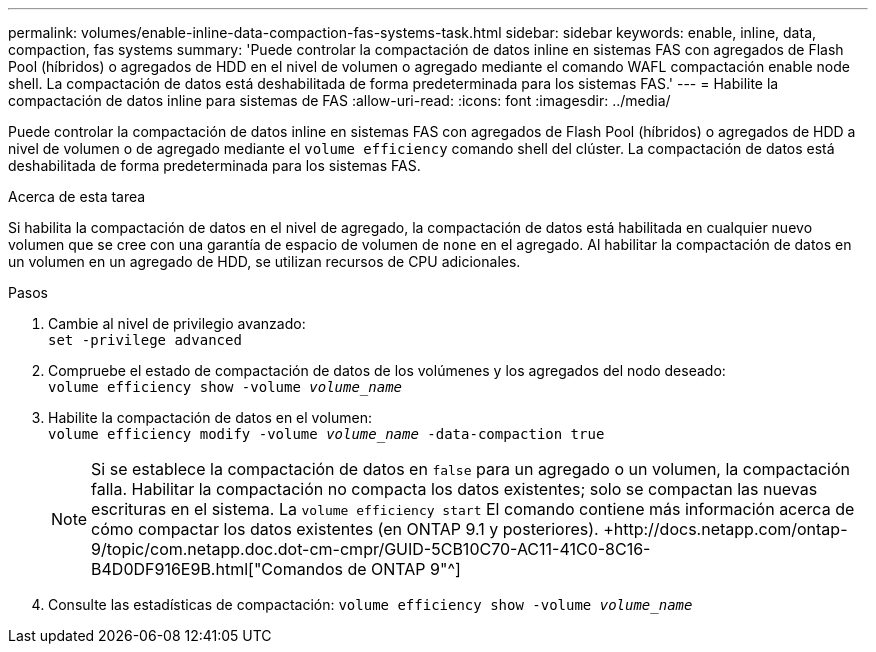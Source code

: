 ---
permalink: volumes/enable-inline-data-compaction-fas-systems-task.html 
sidebar: sidebar 
keywords: enable, inline, data, compaction, fas systems 
summary: 'Puede controlar la compactación de datos inline en sistemas FAS con agregados de Flash Pool (híbridos) o agregados de HDD en el nivel de volumen o agregado mediante el comando WAFL compactación enable node shell. La compactación de datos está deshabilitada de forma predeterminada para los sistemas FAS.' 
---
= Habilite la compactación de datos inline para sistemas de FAS
:allow-uri-read: 
:icons: font
:imagesdir: ../media/


[role="lead"]
Puede controlar la compactación de datos inline en sistemas FAS con agregados de Flash Pool (híbridos) o agregados de HDD a nivel de volumen o de agregado mediante el `volume efficiency` comando shell del clúster. La compactación de datos está deshabilitada de forma predeterminada para los sistemas FAS.

.Acerca de esta tarea
Si habilita la compactación de datos en el nivel de agregado, la compactación de datos está habilitada en cualquier nuevo volumen que se cree con una garantía de espacio de volumen de `none` en el agregado. Al habilitar la compactación de datos en un volumen en un agregado de HDD, se utilizan recursos de CPU adicionales.

.Pasos
. Cambie al nivel de privilegio avanzado: +
`set -privilege advanced`
. Compruebe el estado de compactación de datos de los volúmenes y los agregados del nodo deseado: +
`volume efficiency show -volume _volume_name_` +
. Habilite la compactación de datos en el volumen: +
`volume efficiency modify -volume _volume_name_ -data-compaction true`
+
[NOTE]
====
Si se establece la compactación de datos en `false` para un agregado o un volumen, la compactación falla. Habilitar la compactación no compacta los datos existentes; solo se compactan las nuevas escrituras en el sistema. La `volume efficiency start` El comando contiene más información acerca de cómo compactar los datos existentes (en ONTAP 9.1 y posteriores). +http://docs.netapp.com/ontap-9/topic/com.netapp.doc.dot-cm-cmpr/GUID-5CB10C70-AC11-41C0-8C16-B4D0DF916E9B.html["Comandos de ONTAP 9"^]

====
. Consulte las estadísticas de compactación:
`volume efficiency show -volume _volume_name_`

